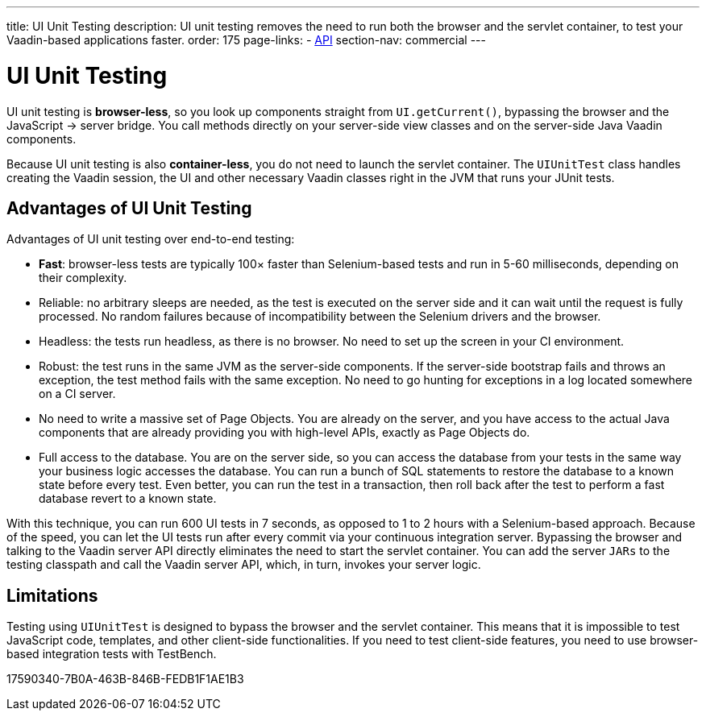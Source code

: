 ---
title: UI Unit Testing
description: UI unit testing removes the need to run both the browser and the servlet container, to test your Vaadin-based applications faster.
order: 175
page-links:
  - https://vaadin.com/api/com.vaadin/vaadin-testbench-unit[API]
section-nav: commercial
---

= [since:com.vaadin:vaadin@V23.2]#UI Unit Testing#

// tag::intro[]
UI unit testing is *browser-less*, so you look up components straight from [methodname]`UI.getCurrent()`, bypassing the browser and the JavaScript -> server bridge.
You call methods directly on your server-side view classes and on the server-side Java Vaadin components.

Because UI unit testing is also *container-less*, you do not need to launch the servlet container.
The [classname]`UIUnitTest` class handles creating the Vaadin session, the UI and other necessary Vaadin classes right in the JVM that runs your JUnit tests.
// end::intro[]

== Advantages of UI Unit Testing

Advantages of UI unit testing over end-to-end testing:

* *Fast*: browser-less tests are typically 100&times; faster than Selenium-based tests and run in 5-60 milliseconds, depending on their complexity.
* Reliable: no arbitrary sleeps are needed, as the test is executed on the server side and it can wait until the request is fully processed.
No random failures because of incompatibility between the Selenium drivers and the browser.
* Headless: the tests run headless, as there is no browser.
No need to set up the screen in your CI environment.
* Robust: the test runs in the same JVM as the server-side components.
If the server-side bootstrap fails and throws an exception, the test method fails with the same exception.
No need to go hunting for exceptions in a log located somewhere on a CI server.
* No need to write a massive set of Page Objects.
You are already on the server, and you have access to the actual Java components that are already providing you with high-level APIs, exactly as Page Objects do.
* Full access to the database.
You are on the server side, so you can access the database from your tests in the same way your business logic accesses the database.
You can run a bunch of SQL statements to restore the database to a known state before every test.
Even better, you can run the test in a transaction, then roll back after the test to perform a fast database revert to a known state.

With this technique, you can run 600 UI tests in 7 seconds, as opposed to 1 to 2 hours with a Selenium-based approach.
Because of the speed, you can let the UI tests run after every commit via your continuous integration server.
Bypassing the browser and talking to the Vaadin server API directly eliminates the need to start the servlet container.
You can add the server `JARs` to the testing classpath and call the Vaadin server API, which, in turn, invokes your server logic.

== Limitations

Testing using [classname]`UIUnitTest` is designed to bypass the browser and the servlet container.
This means that it is impossible to test JavaScript code, templates, and other client-side functionalities.
If you need to test client-side features, you need to use browser-based integration tests with TestBench.


[.discussion-id]
17590340-7B0A-463B-846B-FEDB1F1AE1B3
